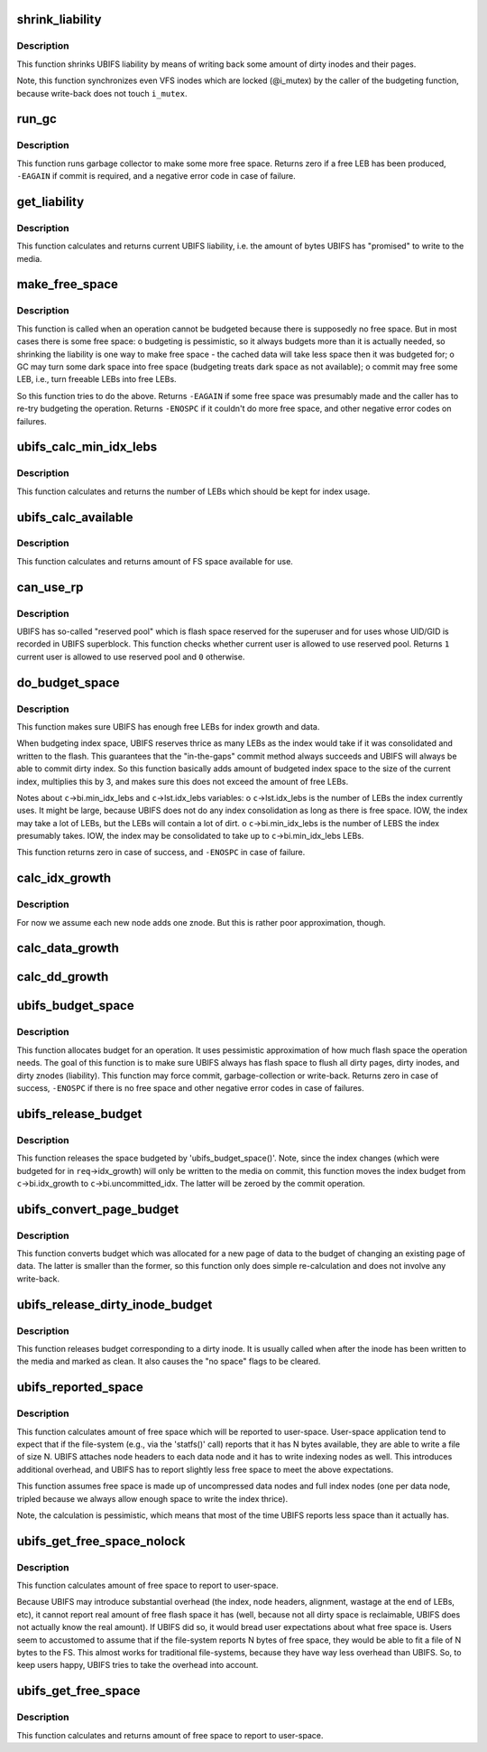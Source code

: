 .. -*- coding: utf-8; mode: rst -*-
.. src-file: fs/ubifs/budget.c

.. _`shrink_liability`:

shrink_liability
================

.. c:function:: void shrink_liability(struct ubifs_info *c, int nr_to_write)

    write-back some dirty pages/inodes.

    :param struct ubifs_info \*c:
        UBIFS file-system description object

    :param int nr_to_write:
        how many dirty pages to write-back

.. _`shrink_liability.description`:

Description
-----------

This function shrinks UBIFS liability by means of writing back some amount
of dirty inodes and their pages.

Note, this function synchronizes even VFS inodes which are locked
(@i_mutex) by the caller of the budgeting function, because write-back does
not touch \ ``i_mutex``\ .

.. _`run_gc`:

run_gc
======

.. c:function:: int run_gc(struct ubifs_info *c)

    run garbage collector.

    :param struct ubifs_info \*c:
        UBIFS file-system description object

.. _`run_gc.description`:

Description
-----------

This function runs garbage collector to make some more free space. Returns
zero if a free LEB has been produced, \ ``-EAGAIN``\  if commit is required, and a
negative error code in case of failure.

.. _`get_liability`:

get_liability
=============

.. c:function:: long long get_liability(struct ubifs_info *c)

    calculate current liability.

    :param struct ubifs_info \*c:
        UBIFS file-system description object

.. _`get_liability.description`:

Description
-----------

This function calculates and returns current UBIFS liability, i.e. the
amount of bytes UBIFS has "promised" to write to the media.

.. _`make_free_space`:

make_free_space
===============

.. c:function:: int make_free_space(struct ubifs_info *c)

    make more free space on the file-system.

    :param struct ubifs_info \*c:
        UBIFS file-system description object

.. _`make_free_space.description`:

Description
-----------

This function is called when an operation cannot be budgeted because there
is supposedly no free space. But in most cases there is some free space:
o budgeting is pessimistic, so it always budgets more than it is actually
needed, so shrinking the liability is one way to make free space - the
cached data will take less space then it was budgeted for;
o GC may turn some dark space into free space (budgeting treats dark space
as not available);
o commit may free some LEB, i.e., turn freeable LEBs into free LEBs.

So this function tries to do the above. Returns \ ``-EAGAIN``\  if some free space
was presumably made and the caller has to re-try budgeting the operation.
Returns \ ``-ENOSPC``\  if it couldn't do more free space, and other negative error
codes on failures.

.. _`ubifs_calc_min_idx_lebs`:

ubifs_calc_min_idx_lebs
=======================

.. c:function:: int ubifs_calc_min_idx_lebs(struct ubifs_info *c)

    calculate amount of LEBs for the index.

    :param struct ubifs_info \*c:
        UBIFS file-system description object

.. _`ubifs_calc_min_idx_lebs.description`:

Description
-----------

This function calculates and returns the number of LEBs which should be kept
for index usage.

.. _`ubifs_calc_available`:

ubifs_calc_available
====================

.. c:function:: long long ubifs_calc_available(const struct ubifs_info *c, int min_idx_lebs)

    calculate available FS space.

    :param const struct ubifs_info \*c:
        UBIFS file-system description object

    :param int min_idx_lebs:
        minimum number of LEBs reserved for the index

.. _`ubifs_calc_available.description`:

Description
-----------

This function calculates and returns amount of FS space available for use.

.. _`can_use_rp`:

can_use_rp
==========

.. c:function:: int can_use_rp(struct ubifs_info *c)

    check whether the user is allowed to use reserved pool.

    :param struct ubifs_info \*c:
        UBIFS file-system description object

.. _`can_use_rp.description`:

Description
-----------

UBIFS has so-called "reserved pool" which is flash space reserved
for the superuser and for uses whose UID/GID is recorded in UBIFS superblock.
This function checks whether current user is allowed to use reserved pool.
Returns \ ``1``\   current user is allowed to use reserved pool and \ ``0``\  otherwise.

.. _`do_budget_space`:

do_budget_space
===============

.. c:function:: int do_budget_space(struct ubifs_info *c)

    reserve flash space for index and data growth.

    :param struct ubifs_info \*c:
        UBIFS file-system description object

.. _`do_budget_space.description`:

Description
-----------

This function makes sure UBIFS has enough free LEBs for index growth and
data.

When budgeting index space, UBIFS reserves thrice as many LEBs as the index
would take if it was consolidated and written to the flash. This guarantees
that the "in-the-gaps" commit method always succeeds and UBIFS will always
be able to commit dirty index. So this function basically adds amount of
budgeted index space to the size of the current index, multiplies this by 3,
and makes sure this does not exceed the amount of free LEBs.

Notes about \ ``c``\ ->bi.min_idx_lebs and \ ``c``\ ->lst.idx_lebs variables:
o \ ``c``\ ->lst.idx_lebs is the number of LEBs the index currently uses. It might
be large, because UBIFS does not do any index consolidation as long as
there is free space. IOW, the index may take a lot of LEBs, but the LEBs
will contain a lot of dirt.
o \ ``c``\ ->bi.min_idx_lebs is the number of LEBS the index presumably takes. IOW,
the index may be consolidated to take up to \ ``c``\ ->bi.min_idx_lebs LEBs.

This function returns zero in case of success, and \ ``-ENOSPC``\  in case of
failure.

.. _`calc_idx_growth`:

calc_idx_growth
===============

.. c:function:: int calc_idx_growth(const struct ubifs_info *c, const struct ubifs_budget_req *req)

    calculate approximate index growth from budgeting request.

    :param const struct ubifs_info \*c:
        UBIFS file-system description object

    :param const struct ubifs_budget_req \*req:
        budgeting request

.. _`calc_idx_growth.description`:

Description
-----------

For now we assume each new node adds one znode. But this is rather poor
approximation, though.

.. _`calc_data_growth`:

calc_data_growth
================

.. c:function:: int calc_data_growth(const struct ubifs_info *c, const struct ubifs_budget_req *req)

    calculate approximate amount of new data from budgeting request.

    :param const struct ubifs_info \*c:
        UBIFS file-system description object

    :param const struct ubifs_budget_req \*req:
        budgeting request

.. _`calc_dd_growth`:

calc_dd_growth
==============

.. c:function:: int calc_dd_growth(const struct ubifs_info *c, const struct ubifs_budget_req *req)

    calculate approximate amount of data which makes other data dirty from budgeting request.

    :param const struct ubifs_info \*c:
        UBIFS file-system description object

    :param const struct ubifs_budget_req \*req:
        budgeting request

.. _`ubifs_budget_space`:

ubifs_budget_space
==================

.. c:function:: int ubifs_budget_space(struct ubifs_info *c, struct ubifs_budget_req *req)

    ensure there is enough space to complete an operation.

    :param struct ubifs_info \*c:
        UBIFS file-system description object

    :param struct ubifs_budget_req \*req:
        budget request

.. _`ubifs_budget_space.description`:

Description
-----------

This function allocates budget for an operation. It uses pessimistic
approximation of how much flash space the operation needs. The goal of this
function is to make sure UBIFS always has flash space to flush all dirty
pages, dirty inodes, and dirty znodes (liability). This function may force
commit, garbage-collection or write-back. Returns zero in case of success,
\ ``-ENOSPC``\  if there is no free space and other negative error codes in case of
failures.

.. _`ubifs_release_budget`:

ubifs_release_budget
====================

.. c:function:: void ubifs_release_budget(struct ubifs_info *c, struct ubifs_budget_req *req)

    release budgeted free space.

    :param struct ubifs_info \*c:
        UBIFS file-system description object

    :param struct ubifs_budget_req \*req:
        budget request

.. _`ubifs_release_budget.description`:

Description
-----------

This function releases the space budgeted by 'ubifs_budget_space()'. Note,
since the index changes (which were budgeted for in \ ``req``\ ->idx_growth) will
only be written to the media on commit, this function moves the index budget
from \ ``c``\ ->bi.idx_growth to \ ``c``\ ->bi.uncommitted_idx. The latter will be zeroed
by the commit operation.

.. _`ubifs_convert_page_budget`:

ubifs_convert_page_budget
=========================

.. c:function:: void ubifs_convert_page_budget(struct ubifs_info *c)

    convert budget of a new page.

    :param struct ubifs_info \*c:
        UBIFS file-system description object

.. _`ubifs_convert_page_budget.description`:

Description
-----------

This function converts budget which was allocated for a new page of data to
the budget of changing an existing page of data. The latter is smaller than
the former, so this function only does simple re-calculation and does not
involve any write-back.

.. _`ubifs_release_dirty_inode_budget`:

ubifs_release_dirty_inode_budget
================================

.. c:function:: void ubifs_release_dirty_inode_budget(struct ubifs_info *c, struct ubifs_inode *ui)

    release dirty inode budget.

    :param struct ubifs_info \*c:
        UBIFS file-system description object

    :param struct ubifs_inode \*ui:
        UBIFS inode to release the budget for

.. _`ubifs_release_dirty_inode_budget.description`:

Description
-----------

This function releases budget corresponding to a dirty inode. It is usually
called when after the inode has been written to the media and marked as
clean. It also causes the "no space" flags to be cleared.

.. _`ubifs_reported_space`:

ubifs_reported_space
====================

.. c:function:: long long ubifs_reported_space(const struct ubifs_info *c, long long free)

    calculate reported free space.

    :param const struct ubifs_info \*c:
        the UBIFS file-system description object

    :param long long free:
        amount of free space

.. _`ubifs_reported_space.description`:

Description
-----------

This function calculates amount of free space which will be reported to
user-space. User-space application tend to expect that if the file-system
(e.g., via the 'statfs()' call) reports that it has N bytes available, they
are able to write a file of size N. UBIFS attaches node headers to each data
node and it has to write indexing nodes as well. This introduces additional
overhead, and UBIFS has to report slightly less free space to meet the above
expectations.

This function assumes free space is made up of uncompressed data nodes and
full index nodes (one per data node, tripled because we always allow enough
space to write the index thrice).

Note, the calculation is pessimistic, which means that most of the time
UBIFS reports less space than it actually has.

.. _`ubifs_get_free_space_nolock`:

ubifs_get_free_space_nolock
===========================

.. c:function:: long long ubifs_get_free_space_nolock(struct ubifs_info *c)

    return amount of free space.

    :param struct ubifs_info \*c:
        UBIFS file-system description object

.. _`ubifs_get_free_space_nolock.description`:

Description
-----------

This function calculates amount of free space to report to user-space.

Because UBIFS may introduce substantial overhead (the index, node headers,
alignment, wastage at the end of LEBs, etc), it cannot report real amount of
free flash space it has (well, because not all dirty space is reclaimable,
UBIFS does not actually know the real amount). If UBIFS did so, it would
bread user expectations about what free space is. Users seem to accustomed
to assume that if the file-system reports N bytes of free space, they would
be able to fit a file of N bytes to the FS. This almost works for
traditional file-systems, because they have way less overhead than UBIFS.
So, to keep users happy, UBIFS tries to take the overhead into account.

.. _`ubifs_get_free_space`:

ubifs_get_free_space
====================

.. c:function:: long long ubifs_get_free_space(struct ubifs_info *c)

    return amount of free space.

    :param struct ubifs_info \*c:
        UBIFS file-system description object

.. _`ubifs_get_free_space.description`:

Description
-----------

This function calculates and returns amount of free space to report to
user-space.

.. This file was automatic generated / don't edit.

